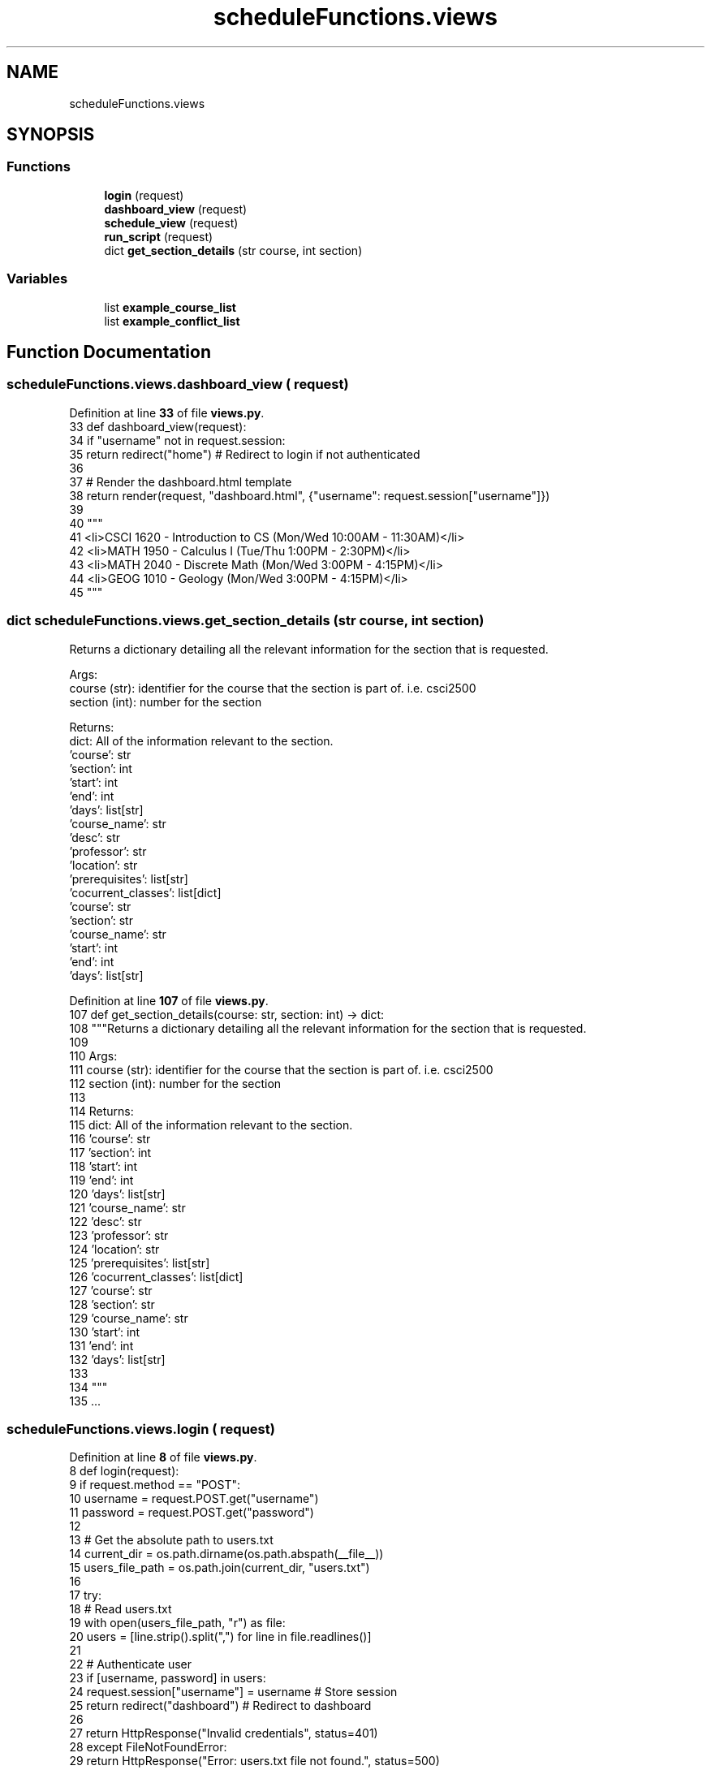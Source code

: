 .TH "scheduleFunctions.views" 3 "Version 3" "ASP Schedule Optimizer" \" -*- nroff -*-
.ad l
.nh
.SH NAME
scheduleFunctions.views
.SH SYNOPSIS
.br
.PP
.SS "Functions"

.in +1c
.ti -1c
.RI "\fBlogin\fP (request)"
.br
.ti -1c
.RI "\fBdashboard_view\fP (request)"
.br
.ti -1c
.RI "\fBschedule_view\fP (request)"
.br
.ti -1c
.RI "\fBrun_script\fP (request)"
.br
.ti -1c
.RI "dict \fBget_section_details\fP (str course, int section)"
.br
.in -1c
.SS "Variables"

.in +1c
.ti -1c
.RI "list \fBexample_course_list\fP"
.br
.ti -1c
.RI "list \fBexample_conflict_list\fP"
.br
.in -1c
.SH "Function Documentation"
.PP 
.SS "scheduleFunctions\&.views\&.dashboard_view ( request)"

.PP
Definition at line \fB33\fP of file \fBviews\&.py\fP\&.
.nf
33 def dashboard_view(request):
34     if "username" not in request\&.session:
35         return redirect("home")  # Redirect to login if not authenticated
36 
37     # Render the dashboard\&.html template
38     return render(request, "dashboard\&.html", {"username": request\&.session["username"]})
39 
40 """
41 <li>CSCI 1620 \- Introduction to CS (Mon/Wed 10:00AM \- 11:30AM)</li>
42 <li>MATH 1950 \- Calculus I (Tue/Thu 1:00PM \- 2:30PM)</li>
43 <li>MATH 2040 \- Discrete Math (Mon/Wed 3:00PM \- 4:15PM)</li>
44 <li>GEOG 1010 \- Geology (Mon/Wed 3:00PM \- 4:15PM)</li>
45 """
.PP
.fi

.SS " dict scheduleFunctions\&.views\&.get_section_details (str course, int section)"

.PP
.nf
Returns a dictionary detailing all the relevant information for the section that is requested\&.

Args:
    course (str): identifier for the course that the section is part of\&. i\&.e\&. csci2500
    section (int): number for the section

Returns:
    dict: All of the information relevant to the section\&.
        'course': str
        'section': int
        'start': int
        'end': int
        'days': list[str]
        'course_name': str
        'desc': str
        'professor': str
        'location': str
        'prerequisites': list[str]
        'cocurrent_classes': list[dict]
            'course': str
            'section': str
            'course_name': str
            'start': int
            'end': int
            'days': list[str]

.fi
.PP
 
.PP
Definition at line \fB107\fP of file \fBviews\&.py\fP\&.
.nf
107 def get_section_details(course: str, section: int) \-> dict:
108     """Returns a dictionary detailing all the relevant information for the section that is requested\&.
109 
110     Args:
111         course (str): identifier for the course that the section is part of\&. i\&.e\&. csci2500
112         section (int): number for the section
113 
114     Returns:
115         dict: All of the information relevant to the section\&.
116             'course': str
117             'section': int
118             'start': int
119             'end': int
120             'days': list[str]
121             'course_name': str
122             'desc': str
123             'professor': str
124             'location': str
125             'prerequisites': list[str]
126             'cocurrent_classes': list[dict]
127                 'course': str
128                 'section': str
129                 'course_name': str
130                 'start': int
131                 'end': int
132                 'days': list[str]
133             
134     """
135     \&.\&.\&.
.PP
.fi

.SS "scheduleFunctions\&.views\&.login ( request)"

.PP
Definition at line \fB8\fP of file \fBviews\&.py\fP\&.
.nf
8 def login(request):
9     if request\&.method == "POST":
10         username = request\&.POST\&.get("username")
11         password = request\&.POST\&.get("password")
12 
13         # Get the absolute path to users\&.txt
14         current_dir = os\&.path\&.dirname(os\&.path\&.abspath(__file__))
15         users_file_path = os\&.path\&.join(current_dir, "users\&.txt")
16 
17         try:
18             # Read users\&.txt
19             with open(users_file_path, "r") as file:
20                 users = [line\&.strip()\&.split(",") for line in file\&.readlines()]
21 
22             # Authenticate user
23             if [username, password] in users:
24                 request\&.session["username"] = username  # Store session
25                 return redirect("dashboard")  # Redirect to dashboard
26 
27             return HttpResponse("Invalid credentials", status=401)
28         except FileNotFoundError:
29             return HttpResponse("Error: users\&.txt file not found\&.", status=500)
30 
31     return render(request, "login\&.html")  # Render login form (login\&.html template)
32 
.PP
.fi

.SS "scheduleFunctions\&.views\&.run_script ( request)"

.PP
Definition at line \fB96\fP of file \fBviews\&.py\fP\&.
.nf
96 def run_script(request):
97     script_name = request\&.GET\&.get("script")
98     script_path = os\&.path\&.join(settings\&.BASE_DIR, f"{script_name}\&.py")  # Locate scripts in the root directory
99 
100     if os\&.path\&.exists(script_path):
101         result = subprocess\&.run(["python", script_path], capture_output=True, text=True)
102         return JsonResponse({"output": result\&.stdout, "error": result\&.stderr})
103     else:
104         return JsonResponse({"error": "Invalid script name"}, status=400)
105 
106 
.PP
.fi

.SS "scheduleFunctions\&.views\&.schedule_view ( request)"

.PP
Definition at line \fB85\fP of file \fBviews\&.py\fP\&.
.nf
85 def schedule_view(request):
86     # if "username" not in request\&.session:
87     #     return redirect("home")  # Redirect to login if not authenticated
88 
89     selected_course = request\&.GET\&.get('course', None) 
90     selected_section =request\&.GET\&.get('section', None) 
91     if selected_course and selected_section:
92         return render(request, "section_details\&.html", {"username": request\&.session["username"], "details": get_section_details(selected_course, selected_section)})
93     # Render the dashboard\&.html template
94     return render(request, "schedule\&.html", {"username": request\&.session["username"], "course_list": example_course_list, "conflict_list": example_conflict_list})
95 
.PP
.fi

.SH "Variable Documentation"
.PP 
.SS "list scheduleFunctions\&.views\&.example_conflict_list"
\fBInitial value:\fP
.nf
1 =  [
2     ["MATH 2040", "GEOG 101"],
3 ]
.PP
.fi

.PP
Definition at line \fB81\fP of file \fBviews\&.py\fP\&.
.SS "list scheduleFunctions\&.views\&.example_course_list"

.PP
Definition at line \fB46\fP of file \fBviews\&.py\fP\&.
.SH "Author"
.PP 
Generated automatically by Doxygen for ASP Schedule Optimizer from the source code\&.
